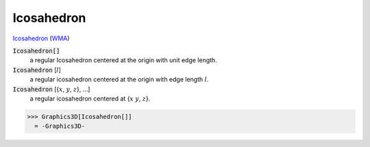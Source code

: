 Icosahedron
===========

`Icosahedron <https://en.wikipedia.org/wiki/Icosahedron>`_ (`WMA <:WMA:https://reference.wolfram.com/language/ref/Icosahedron.html>`_)


:code:`Icosahedron[]`
    a regular Icosahedron centered at the origin with unit edge length.

:code:`Icosahedron` [:math:`l`]
    a regular icosahedron centered at the origin with edge length :math:`l`.

:code:`Icosahedron` [{:math:`x`, :math:`y`, :math:`z`}, ...]
    a regular icosahedron centered at {:math:`x` :math:`y`, :math:`z`}.





>>> Graphics3D[Icosahedron[]]
  = -Graphics3D-
